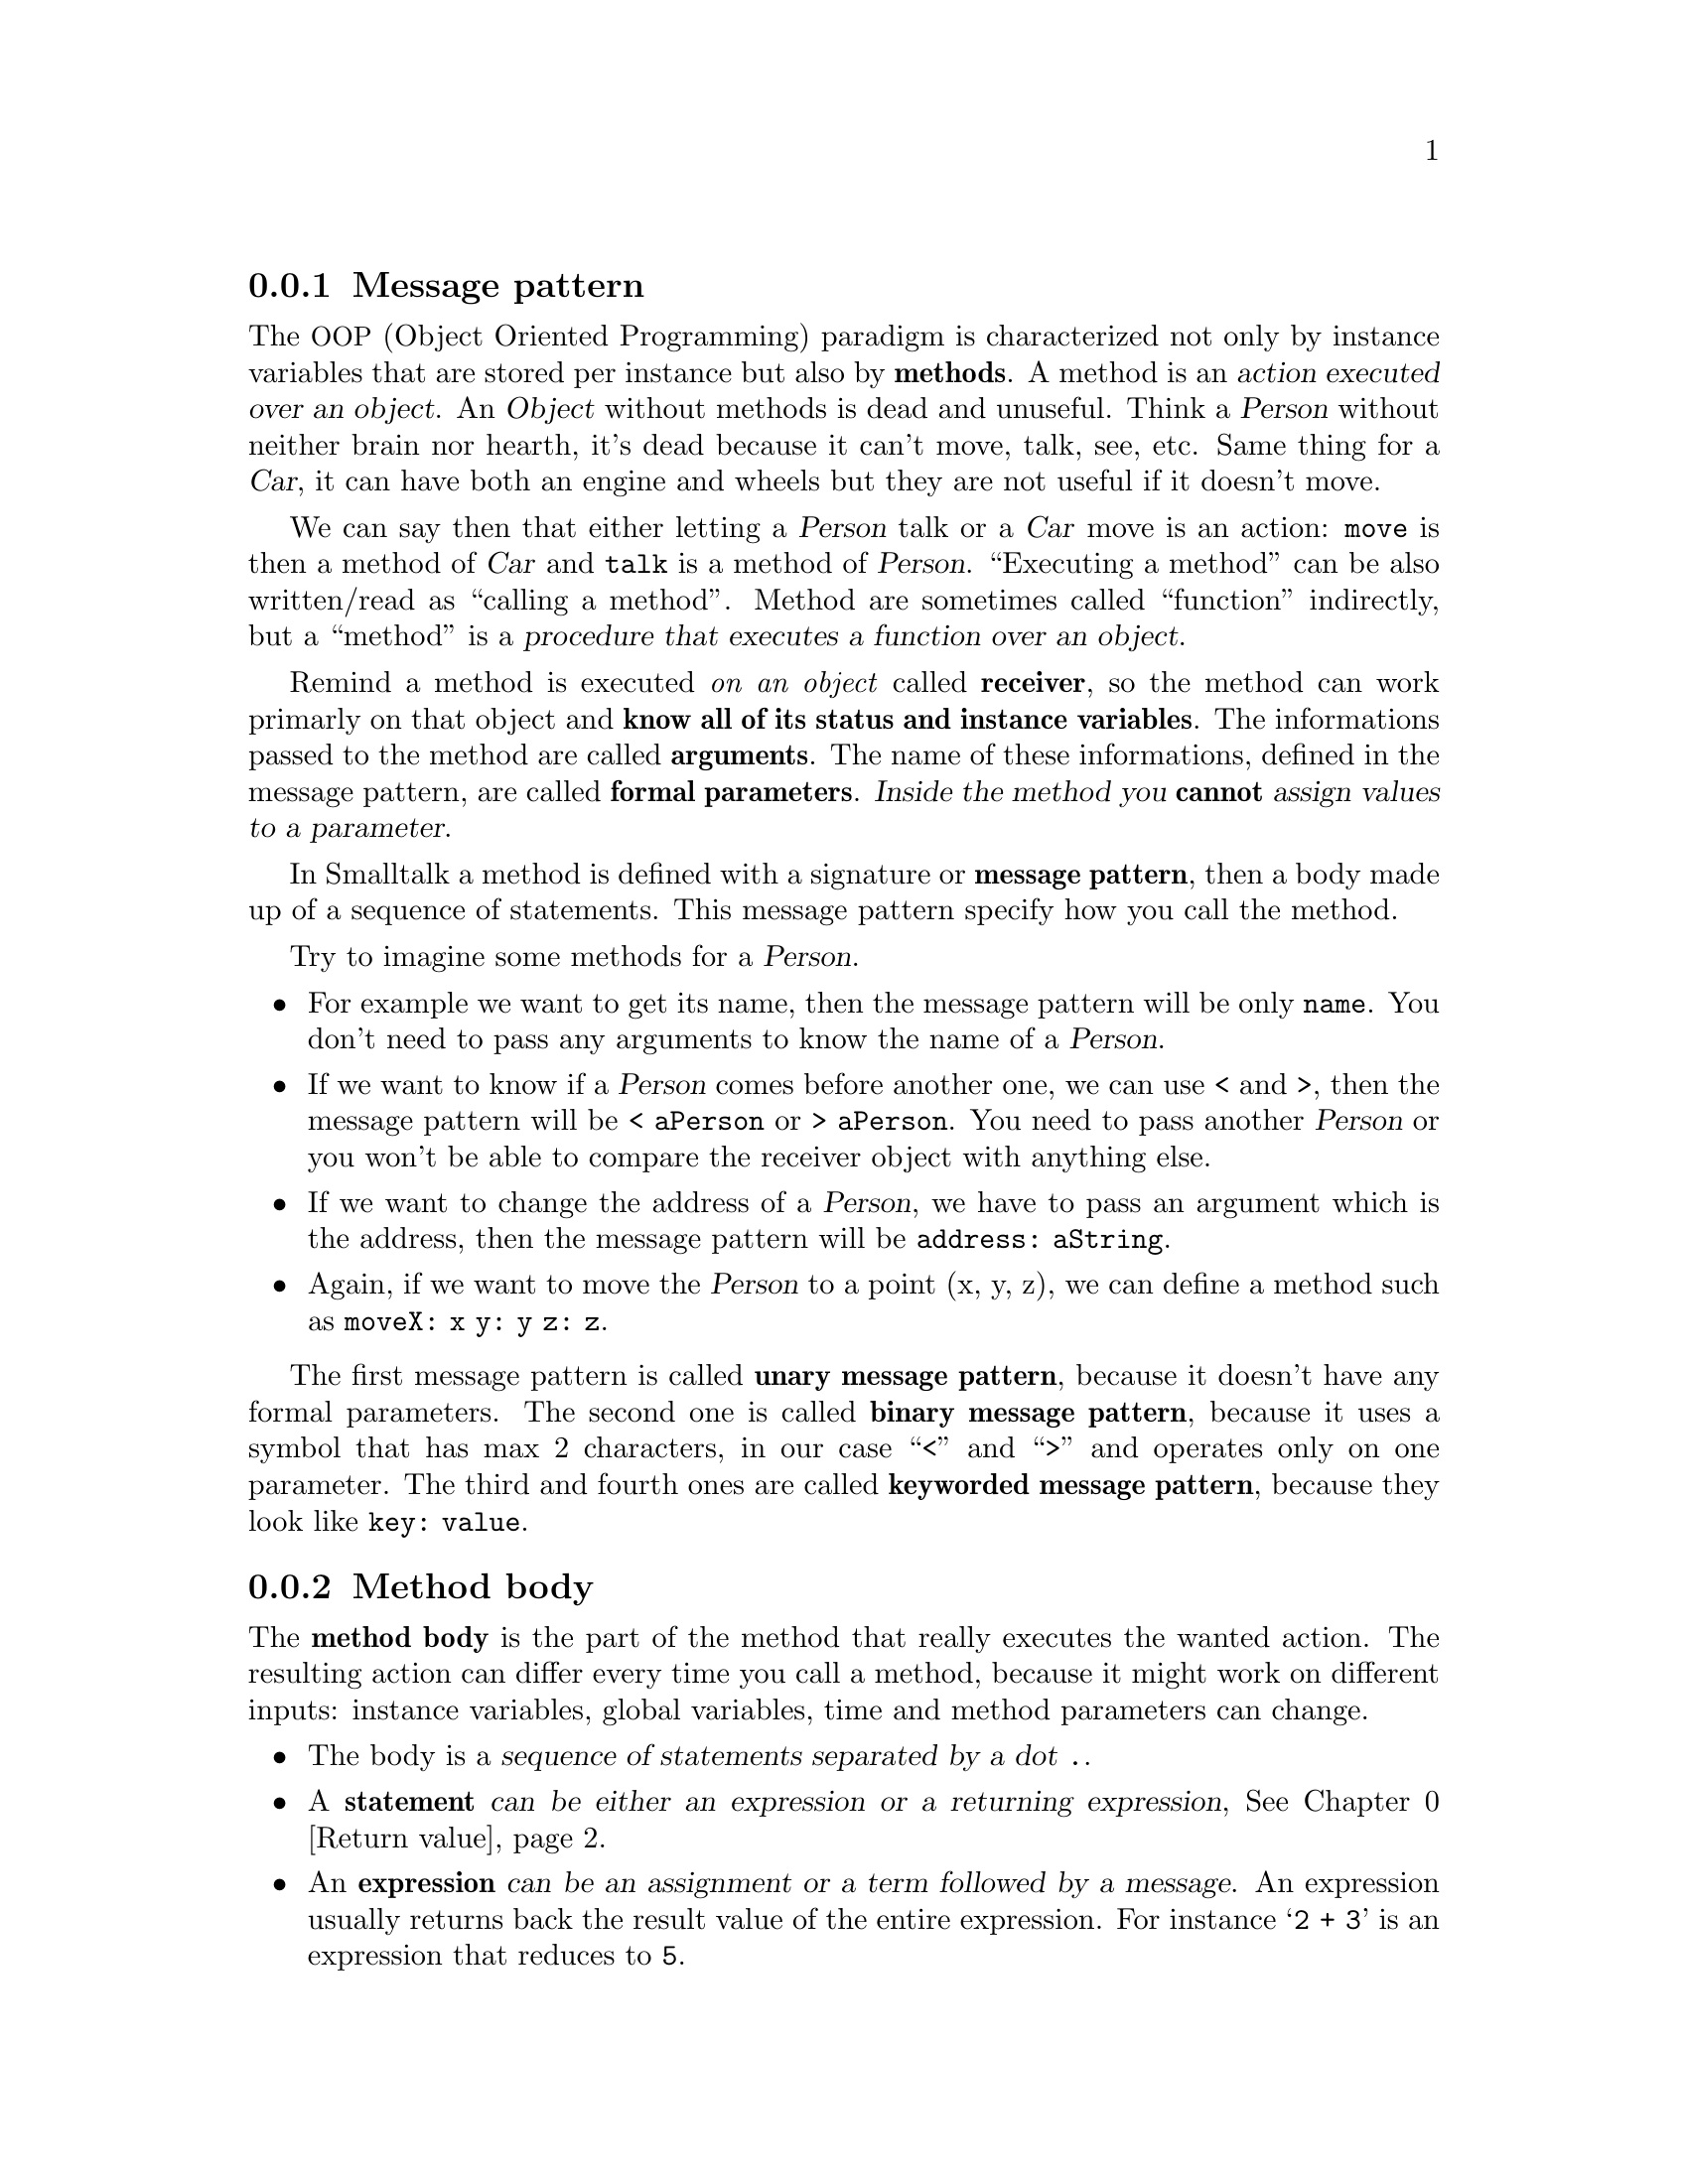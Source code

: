 @c -*-texinfo-*-
@c This is part of the Smalltalk YX Manual.
@c Copyright (C) 2008
@c   Luca Bruno <lethalman88@gmail.com>
@c See the file syx.texi for copying conditions.

@menu
* Message pattern::
* Method body::
* Return value::
@end menu

@node Message pattern
@subsection Message pattern

@cindex Method
The @acronym{OOP, Object Oriented Programming} paradigm is characterized not only by instance variables that are stored per instance but also by @strong{methods}. A method is an @dfn{action executed over an object}.
An @var{Object} without methods is dead and unuseful. Think a @var{Person} without neither brain nor hearth, it's dead because it can't move, talk, see, etc. Same thing for a @var{Car}, it can have both an engine and wheels but they are not useful if it doesn't move.

We can say then that either letting a @var{Person} talk or a @var{Car} move is an action: @code{move} is then a method of @var{Car} and @code{talk} is a method of @var{Person}.
``Executing a method'' can be also written/read as ``calling a method''.
Method are sometimes called ``function'' indirectly, but a ``method'' is a @dfn{procedure that executes a function over an object}.

Remind a method is executed @emph{on an object} called @strong{receiver}, so the method can work primarly on that object and @strong{know all of its status and instance variables}.
@cindex Arguments, Formal parameters
The informations passed to the method are called @strong{arguments}.
The name of these informations, defined in the message pattern, are called @strong{formal parameters}.
@dfn{Inside the method you @strong{cannot} assign values to a parameter}.

@cindex Message pattern
In Smalltalk a method is defined with a signature or @strong{message pattern}, then a body made up of a sequence of statements.
This message pattern specify how you call the method.

Try to imagine some methods for a @var{Person}.
@itemize @bullet
@item
For example we want to get its name, then the message pattern will be only @code{name}. You don't need to pass any arguments to know the name of a @var{Person}.
@item
If we want to know if a @var{Person} comes before another one, we can use < and >, then the message pattern will be @code{< aPerson} or @code{> aPerson}. You need to pass another @var{Person} or you won't be able to compare the receiver object with anything else.
@item
If we want to change the address of a @var{Person}, we have to pass an argument which is the address, then the message pattern will be @code{address: aString}.
@item
Again, if we want to move the @var{Person} to a point (x, y, z), we can define a method such as @code{moveX: x y: y z: z}.
@end itemize

The first message pattern is called @strong{unary message pattern}, because it doesn't have any formal parameters. 
The second one is called @strong{binary message pattern}, because it uses a symbol that has max 2 characters, in our case ``<'' and ``>'' and operates only on one parameter.
The third and fourth ones are called @strong{keyworded message pattern}, because they look like @code{key: value}.

@node Method body
@subsection Method body

@cindex Method body
The @strong{method body} is the part of the method that really executes the wanted action.
The resulting action can differ every time you call a method, because it might work on different inputs: instance variables, global variables, time and method parameters can change.

@itemize @bullet
@item
The body is a @dfn{sequence of statements separated by a dot @key{.}}.

@item
@cindex Statement
A @strong{statement} @dfn{can be either an expression or a returning expression}, @xref{Return value}.

@item
@cindex Expression
An @strong{expression} @dfn{can be an assignment or a term followed by a message}.
An expression usually returns back the result value of the entire expression.
For instance @samp{2 + 3} is an expression that reduces to @code{5}.

@item
@cindex Assignment
An @strong{assignment} @dfn{is an non-colon identifier followed by := or <- then an expression}.
Notice this recursive definition, that an expression can be an assignment and that an assignment contains an expression. In fact an assignment IS an expression that returns back a value.
The assignment in Smalltalk is done always @strong{by value}. The value in Smalltalk is an immediate value, like numbers, characters, nil, booleans, or the reference to an @var{Object}.

When you assign an @var{Object} to a variable you don't copy the object, but only its reference:

@example
> | a b |
> a := Object new.
> b := a!
@end example

In this case, @var{a} and @var{b} @dfn{point to the same object}.

@item
@cindex Term
A @strong{term} can be a non-colon identifier, a @var{String}, a (negative) @var{Number}, a @var{Symbol}, a @var{Character}, a (literal) @var{Array}, an expression enclosed by parenthesis, a @var{BlockClosure}.

@item
@cindex Message
A @strong{message}, @xref{Messages}, can be either unary, binary or keyworded. First look for a keyword message, then each argument can be an expression. A keyword message is characterized by having a colon identifier. If there's no keyword message, look for a binary message. Multiple binary messages can be sent one after the other, but on different objects. Before sending the binary message, look for unary messages.

Messages can be also handled in a cascaded sequence, @xref{Messages}.

@item
@cindex Non-colon identifier
A @strong{non-colon identifier} is an identifier, starting with a letter then followed by alphanumeric characters. It must be not terminated by a @kbd{:} (colon). It can be an argument, a variable, or one of the special names: nil, true, false, thisContext, self.
@vindex nil, true, false, thisContext, self
@var{self} is the pseudo-variable in the method containing the receiver of the message.

@item
@cindex Colon identifier
A @strong{colon identifier} is an identifier, starting with a letter then followed by alphanumeric characters. It must be terminated by a @kbd{:} (colon).

@end itemize

@node Return value
@subsection Return value

@cindex Return value
The return value of a method is an important information that methods give to the @emph{caller/sender} of the @emph{method/message}. After a method does its job you can expect a result from it.

@example
> 'hello' reverse!
'olleh'
> 2 * 3!
6
@end example

The return value into a method must be explicit, otherwise the receiver (self) is returned automatically.
To return a wanted @var{Object} you must start an expression with @kbd{^}, then the resulting object from the expression will be returned.
Take in consideration this method:

@example
method
        2 + 3
@end example

Called on a @var{Person} instance, will return the instance itself:

@example
> aPerson method!
a Person
@end example

Instead take in consideration this simple method:

@example
method
        ^2 + 3
@end example

And let's see the output of calling it:

@example
> aPerson method!
6
@end example

You can compile a method in the console as follows:

@example
> Person compile: 'method
^2 + 3'
a CompiledMethod
> Person new method!
6
@end example

Remind, the first line is the message pattern. @strong{Notice} I didn't ended the method with the exlamation mark.
But these are only theoric examples to let you understand how methods work in Smalltalk. This manual will cover how to create classes and methods later on.

Smalltalk' syntax is very little, but before programming you must understand the power of what you have in your hand. Declaring a class or a method is not only syntax like with other languages. Things here are much more dynamic than a simple class declaration.
